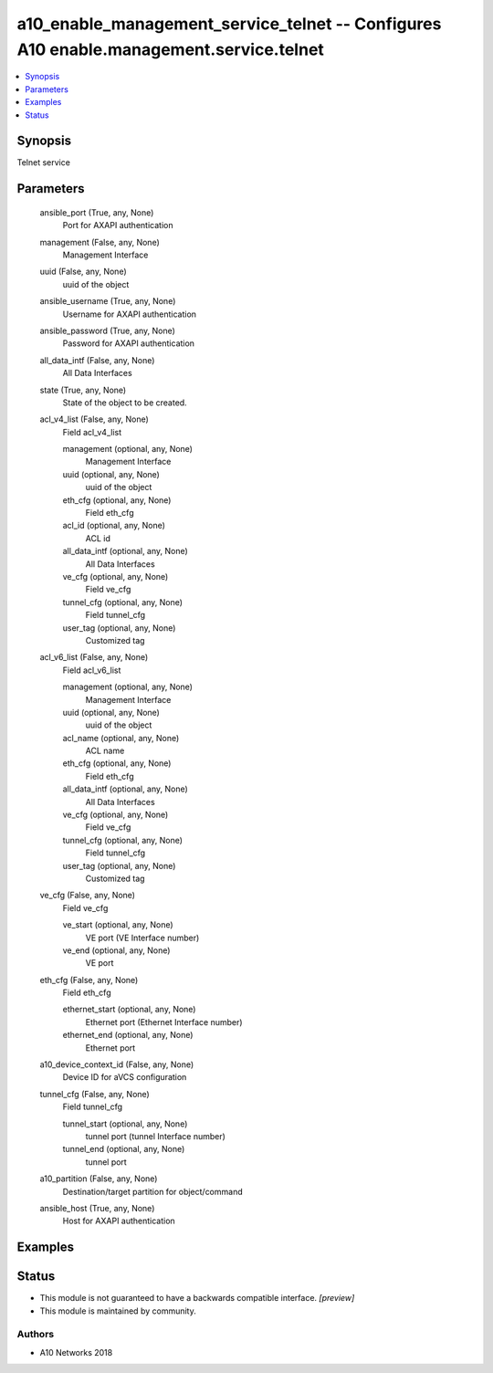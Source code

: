 .. _a10_enable_management_service_telnet_module:


a10_enable_management_service_telnet -- Configures A10 enable.management.service.telnet
=======================================================================================

.. contents::
   :local:
   :depth: 1


Synopsis
--------

Telnet service






Parameters
----------

  ansible_port (True, any, None)
    Port for AXAPI authentication


  management (False, any, None)
    Management Interface


  uuid (False, any, None)
    uuid of the object


  ansible_username (True, any, None)
    Username for AXAPI authentication


  ansible_password (True, any, None)
    Password for AXAPI authentication


  all_data_intf (False, any, None)
    All Data Interfaces


  state (True, any, None)
    State of the object to be created.


  acl_v4_list (False, any, None)
    Field acl_v4_list


    management (optional, any, None)
      Management Interface


    uuid (optional, any, None)
      uuid of the object


    eth_cfg (optional, any, None)
      Field eth_cfg


    acl_id (optional, any, None)
      ACL id


    all_data_intf (optional, any, None)
      All Data Interfaces


    ve_cfg (optional, any, None)
      Field ve_cfg


    tunnel_cfg (optional, any, None)
      Field tunnel_cfg


    user_tag (optional, any, None)
      Customized tag



  acl_v6_list (False, any, None)
    Field acl_v6_list


    management (optional, any, None)
      Management Interface


    uuid (optional, any, None)
      uuid of the object


    acl_name (optional, any, None)
      ACL name


    eth_cfg (optional, any, None)
      Field eth_cfg


    all_data_intf (optional, any, None)
      All Data Interfaces


    ve_cfg (optional, any, None)
      Field ve_cfg


    tunnel_cfg (optional, any, None)
      Field tunnel_cfg


    user_tag (optional, any, None)
      Customized tag



  ve_cfg (False, any, None)
    Field ve_cfg


    ve_start (optional, any, None)
      VE port (VE Interface number)


    ve_end (optional, any, None)
      VE port



  eth_cfg (False, any, None)
    Field eth_cfg


    ethernet_start (optional, any, None)
      Ethernet port (Ethernet Interface number)


    ethernet_end (optional, any, None)
      Ethernet port



  a10_device_context_id (False, any, None)
    Device ID for aVCS configuration


  tunnel_cfg (False, any, None)
    Field tunnel_cfg


    tunnel_start (optional, any, None)
      tunnel port (tunnel Interface number)


    tunnel_end (optional, any, None)
      tunnel port



  a10_partition (False, any, None)
    Destination/target partition for object/command


  ansible_host (True, any, None)
    Host for AXAPI authentication









Examples
--------

.. code-block:: yaml+jinja

    





Status
------




- This module is not guaranteed to have a backwards compatible interface. *[preview]*


- This module is maintained by community.



Authors
~~~~~~~

- A10 Networks 2018

